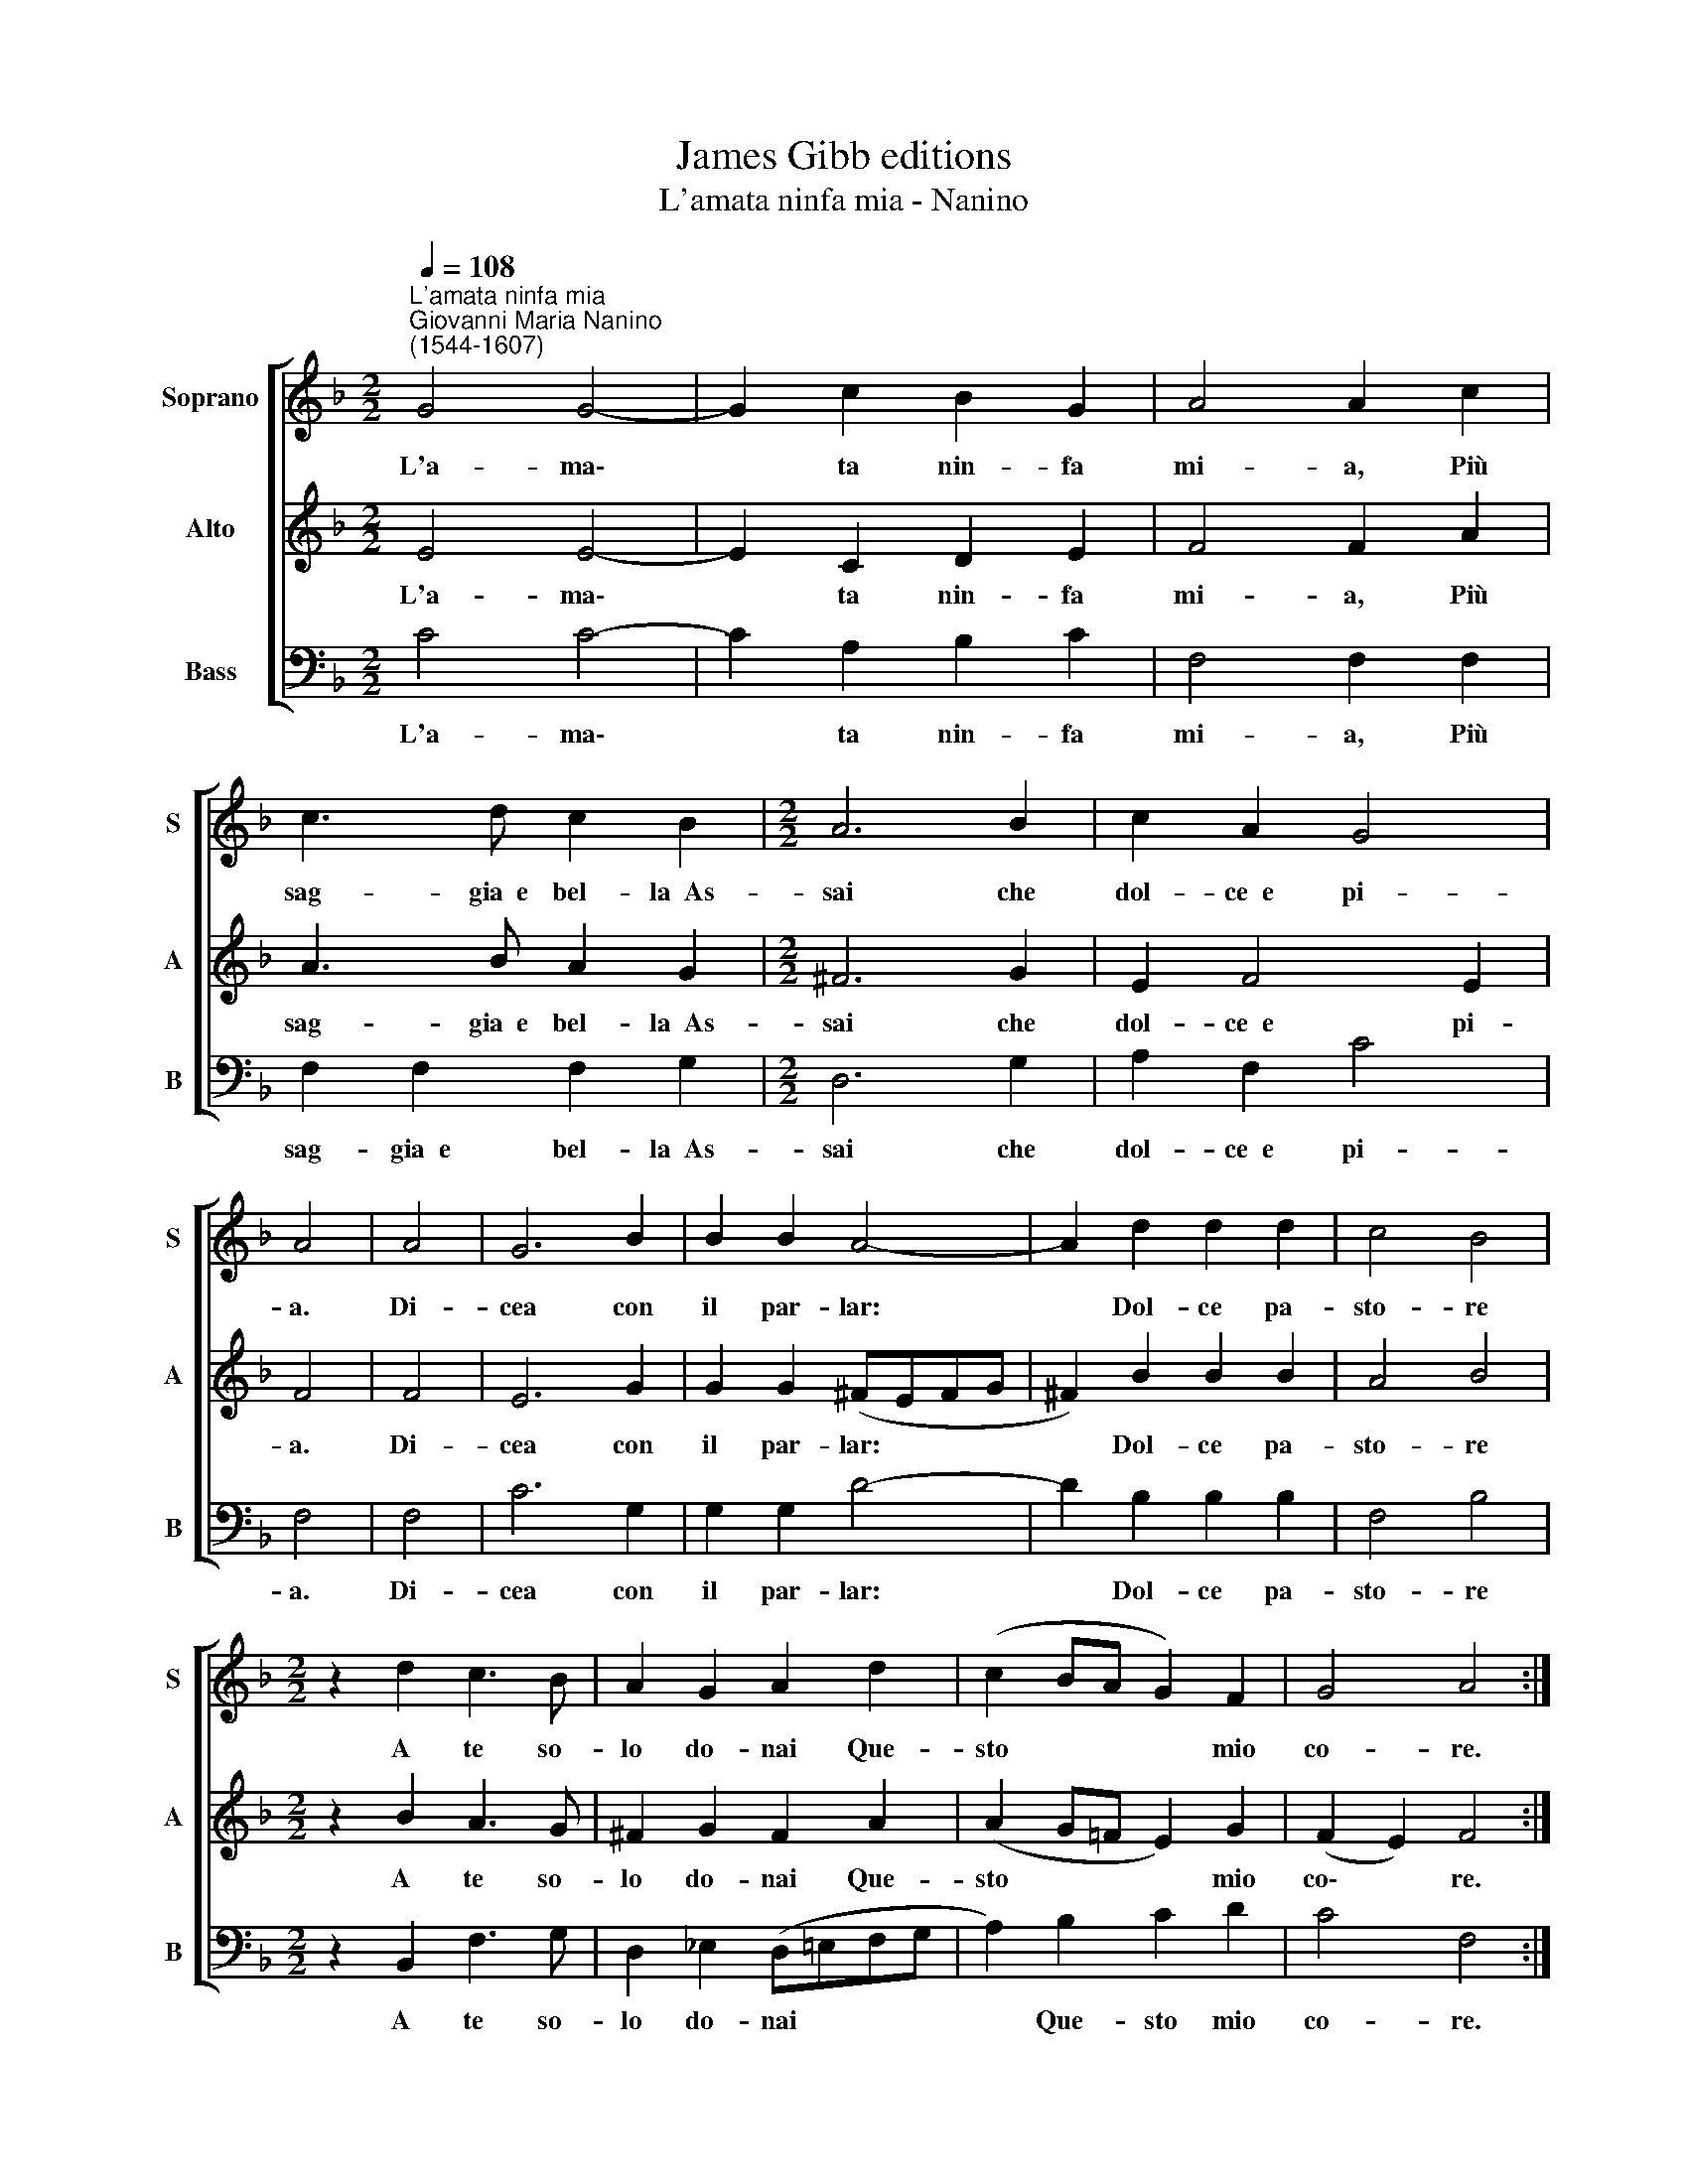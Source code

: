X:1
T:James Gibb editions
T:L'amata ninfa mia - Nanino
%%score [ 1 2 3 ]
L:1/8
Q:1/4=108
M:2/2
K:F
V:1 treble nm="Soprano" snm="S"
V:2 treble nm="Alto" snm="A"
V:3 bass nm="Bass" snm="B"
V:1
"^L'amata ninfa mia""^Giovanni Maria Nanino\n(1544-1607)" G4 G4- | G2 c2 B2 G2 | A4 A2 c2 | %3
w: L'a- ma\-|* ta nin- fa|mi- a, Più|
 c3 d c2 B2 |[M:2/2] A6 B2 | c2 A2 G4 | A4 | A4 | G6 B2 | B2 B2 A4- | A2 d2 d2 d2 | c4 B4 | %12
w: sag- gia~~e bel- la~~As-|sai che|dol- ce~~e pi-|a.|Di-|cea con|il par- lar:|* Dol- ce pa-|sto- re|
[M:2/2] z2 d2 c3 B | A2 G2 A2 d2 | (c2 BA G2) F2 | G4 A4 :| %16
w: A te so-|lo do- nai Que-|sto * * * mio|co- re.|
V:2
 E4 E4- | E2 C2 D2 E2 | F4 F2 A2 | A3 B A2 G2 |[M:2/2] ^F6 G2 | E2 F4 E2 | F4 | F4 | E6 G2 | %9
w: L'a- ma\-|* ta nin- fa|mi- a, Più|sag- gia~~e bel- la~~As-|sai che|dol- ce~~e pi-|a.|Di-|cea con|
 G2 G2 (^FEFG | ^F2) B2 B2 B2 | A4 B4 |[M:2/2] z2 B2 A3 G | ^F2 G2 F2 A2 | (A2 G=F E2) G2 | %15
w: il par- lar: * * *|* Dol- ce pa-|sto- re|A te so-|lo do- nai Que-|sto * * * mio|
 (F2 E2) F4 :| %16
w: co\- * re.|
V:3
 C4 C4- | C2 A,2 B,2 C2 | F,4 F,2 F,2 | F,2 F,2 F,2 G,2 |[M:2/2] D,6 G,2 | A,2 F,2 C4 | F,4 | F,4 | %8
w: L'a- ma\-|* ta nin- fa|mi- a, Più|sag- gia~~e bel- la~~As-|sai che|dol- ce~~e pi-|a.|Di-|
 C6 G,2 | G,2 G,2 D4- | D2 B,2 B,2 B,2 | F,4 B,4 |[M:2/2] z2 B,,2 F,3 G, | D,2 _E,2 (D,=E,F,G, | %14
w: cea con|il par- lar:|* Dol- ce pa-|sto- re|A te so-|lo do- nai * * *|
 A,2) B,2 C2 D2 | C4 F,4 :| %16
w: * Que- sto mio|co- re.|

